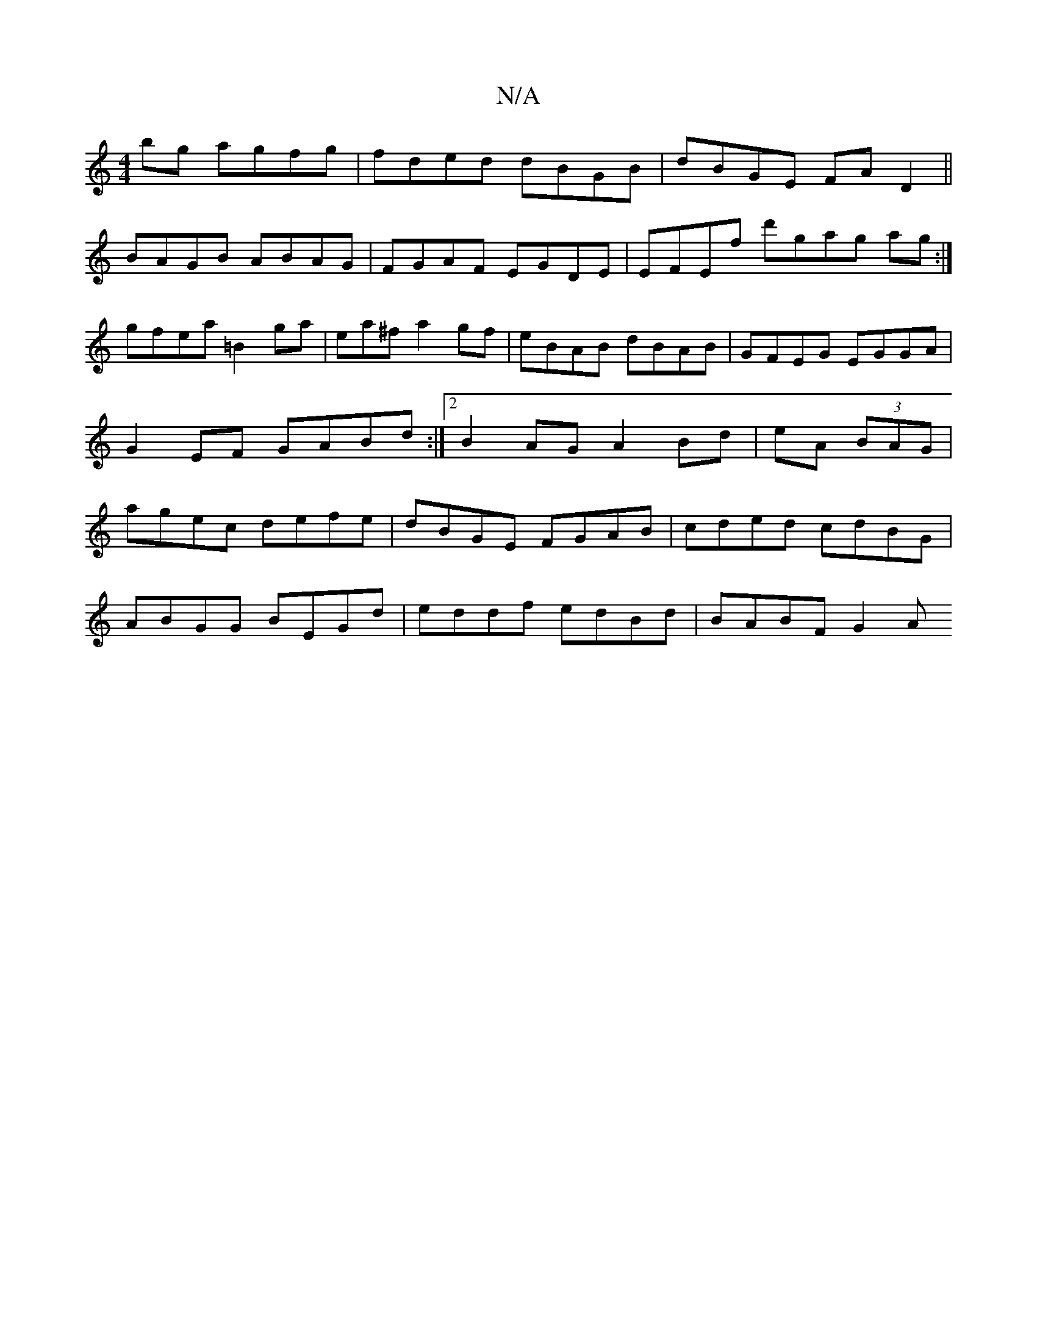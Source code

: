 X:1
T:N/A
M:4/4
R:N/A
K:Cmajor
bg agfg|fded dBGB|dBGE FAD2||
BAGB ABAG|FGAF EGDE|EFEf d'gag ag:|
gfea =B2ga|ea^fa2gf|eBAB dBAB|GFEG EGGA|G2EF GABd:|2 B2 AG A2Bd|eA (3BAG|agec defe|dBGE FGAB|cded cdBG |
ABGG BEGd|eddf edBd|BABF G2 A
